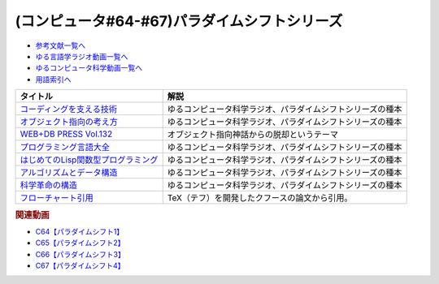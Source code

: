 .. _パラダイムシフトシリーズ参考文献:

.. :ref:`参考文献:パラダイムシフトシリーズ <パラダイムシフトシリーズ参考文献>`

(コンピュータ#64-#67)パラダイムシフトシリーズ
===============================================================================================

* `参考文献一覧へ </reference/>`_ 
* `ゆる言語学ラジオ動画一覧へ </videos/yurugengo_radio_list.html>`_ 
* `ゆるコンピュータ科学動画一覧へ </videos/yurucomputer_radio_list.html>`_ 
* `用語索引へ </genindex.html>`_ 

.. raw:: html

  <!--コーディングを支える技術--><a href="https://www.amazon.co.jp/%E3%82%B3%E3%83%BC%E3%83%87%E3%82%A3%E3%83%B3%E3%82%B0%E3%82%92%E6%94%AF%E3%81%88%E3%82%8B%E6%8A%80%E8%A1%93-%E6%88%90%E3%82%8A%E7%AB%8B%E3%81%A1%E3%81%8B%E3%82%89%E5%AD%A6%E3%81%B6%E3%83%97%E3%83%AD%E3%82%B0%E3%83%A9%E3%83%9F%E3%83%B3%E3%82%B0%E4%BD%9C%E6%B3%95-WEB-PRESS-plus/dp/477415654X?keywords=%E3%82%B3%E3%83%BC%E3%83%87%E3%82%A3%E3%83%B3%E3%82%B0%E3%82%92%E6%94%AF%E3%81%88%E3%82%8B%E6%8A%80%E8%A1%93&qid=1679127828&sprefix=%E3%82%B3%E3%83%BC%E3%83%87%E3%82%A3%E3%83%B3%E3%82%B0%E3%82%92%2Caps%2C168&sr=8-1&linkCode=li1&tag=takaoutputblo-22&linkId=7b2f14187788cc9e5f190974e4a87661&language=ja_JP&ref_=as_li_ss_il" target="_blank"><img border="0" src="//ws-fe.amazon-adsystem.com/widgets/q?_encoding=UTF8&ASIN=477415654X&Format=_SL110_&ID=AsinImage&MarketPlace=JP&ServiceVersion=20070822&WS=1&tag=takaoutputblo-22&language=ja_JP" ></a><img src="https://ir-jp.amazon-adsystem.com/e/ir?t=takaoutputblo-22&language=ja_JP&l=li1&o=9&a=477415654X" width="1" height="1" border="0" alt="" style="border:none !important; margin:0px !important;" />
  <!--オブジェクト指向の考え方--><a href="https://www.amazon.co.jp/%E3%82%AA%E3%83%96%E3%82%B8%E3%82%A7%E3%82%AF%E3%83%88%E6%8C%87%E5%90%91%E3%81%AE%E8%80%83%E3%81%88%E6%96%B9-5th-impress-top-gear/dp/4295010081?keywords=%E3%82%AA%E3%83%96%E3%82%B8%E3%82%A7%E3%82%AF%E3%83%88%E6%8C%87%E5%90%91%E3%81%AE%E8%80%83%E3%81%88%E6%96%B9+5th+edition&qid=1679127668&sprefix=%E3%82%AA%E3%83%96%E3%82%B8%E3%82%A7%E3%82%AF%E3%83%88%E6%8C%87%E5%90%91%E3%81%AE%2Caps%2C154&sr=8-2-spons&psc=1&spLa=ZW5jcnlwdGVkUXVhbGlmaWVyPUFWWkMzMjVENzBBQ0ImZW5jcnlwdGVkSWQ9QTAwNjE3OTE0RjNNSEdYVlVPVFcmZW5jcnlwdGVkQWRJZD1BMTBaUUMwWTFKUVFHQyZ3aWRnZXROYW1lPXNwX2F0ZiZhY3Rpb249Y2xpY2tSZWRpcmVjdCZkb05vdExvZ0NsaWNrPXRydWU%3D&linkCode=li1&tag=takaoutputblo-22&linkId=dffabb3ae6f38c6a0d8287d5d5314d1b&language=ja_JP&ref_=as_li_ss_il" target="_blank"><img border="0" src="//ws-fe.amazon-adsystem.com/widgets/q?_encoding=UTF8&ASIN=4295010081&Format=_SL110_&ID=AsinImage&MarketPlace=JP&ServiceVersion=20070822&WS=1&tag=takaoutputblo-22&language=ja_JP" ></a><img src="https://ir-jp.amazon-adsystem.com/e/ir?t=takaoutputblo-22&language=ja_JP&l=li1&o=9&a=4295010081" width="1" height="1" border="0" alt="" style="border:none !important; margin:0px !important;" />
  <!--WEB+DB PRESS Vol.132--><a href="https://www.amazon.co.jp/WEB-DB-PRESS-Vol-132-PRESS%E7%B7%A8%E9%9B%86%E9%83%A8-ebook/dp/B0BPHDVCSV?__mk_ja_JP=%E3%82%AB%E3%82%BF%E3%82%AB%E3%83%8A&crid=2SL8EMY9VO5OU&keywords=web+db&qid=1679127856&sprefix=web+db%2Caps%2C158&sr=8-6&linkCode=li1&tag=takaoutputblo-22&linkId=00963202534a890c53660207015fd031&language=ja_JP&ref_=as_li_ss_il" target="_blank"><img border="0" src="//ws-fe.amazon-adsystem.com/widgets/q?_encoding=UTF8&ASIN=B0BPHDVCSV&Format=_SL110_&ID=AsinImage&MarketPlace=JP&ServiceVersion=20070822&WS=1&tag=takaoutputblo-22&language=ja_JP" ></a><img src="https://ir-jp.amazon-adsystem.com/e/ir?t=takaoutputblo-22&language=ja_JP&l=li1&o=9&a=B0BPHDVCSV" width="1" height="1" border="0" alt="" style="border:none !important; margin:0px !important;" />
  <!--プログラミング言語大全--><a href="https://www.amazon.co.jp/%E3%83%97%E3%83%AD%E3%82%B0%E3%83%A9%E3%83%9F%E3%83%B3%E3%82%B0%E8%A8%80%E8%AA%9E%E5%A4%A7%E5%85%A8-%E3%82%AF%E3%82%B8%E3%83%A9%E9%A3%9B%E8%A1%8C%E6%9C%BA/dp/4297113473?keywords=%E3%83%97%E3%83%AD%E3%82%B0%E3%83%A9%E3%83%9F%E3%83%B3%E3%82%B0%E8%A8%80%E8%AA%9E%E5%A4%A7%E5%85%A8&qid=1679127859&sprefix=%E3%83%97%E3%83%AD%E3%82%B0%E3%83%A9%E3%83%9F%E3%83%B3%E3%82%B0%E8%A8%80%E8%AA%9E%2Caps%2C161&sr=8-1&linkCode=li1&tag=takaoutputblo-22&linkId=10b24e70b3e18e9dff7b90fd4b4b33b6&language=ja_JP&ref_=as_li_ss_il" target="_blank"><img border="0" src="//ws-fe.amazon-adsystem.com/widgets/q?_encoding=UTF8&ASIN=4297113473&Format=_SL110_&ID=AsinImage&MarketPlace=JP&ServiceVersion=20070822&WS=1&tag=takaoutputblo-22&language=ja_JP" ></a><img src="https://ir-jp.amazon-adsystem.com/e/ir?t=takaoutputblo-22&language=ja_JP&l=li1&o=9&a=4297113473" width="1" height="1" border="0" alt="" style="border:none !important; margin:0px !important;" />
  <!--はじめてのLisp関数型プログラミング--><a href="https://www.amazon.co.jp/%E3%81%AF%E3%81%98%E3%82%81%E3%81%A6%E3%81%AELisp%E9%96%A2%E6%95%B0%E5%9E%8B%E3%83%97%E3%83%AD%E3%82%B0%E3%83%A9%E3%83%9F%E3%83%B3%E3%82%B0%E2%80%95%E2%80%95%E3%83%A9%E3%83%A0%E3%83%80%E8%A8%88%E7%AE%97%E3%81%8B%E3%82%89%E3%83%AA%E3%83%95%E3%82%A1%E3%82%AF%E3%82%BF%E3%83%AA%E3%83%B3%E3%82%B0%E3%81%BE%E3%81%A7%E4%B8%80%E6%B0%97%E3%81%AB%E3%82%8F%E3%81%8B%E3%82%8B-Software-Design-plus-%E4%BA%94%E5%91%B3/dp/4774180351?_encoding=UTF8&qid=1679127920&sr=8-1&linkCode=li1&tag=takaoutputblo-22&linkId=b656713d8e1ad33458342b5526fdb3df&language=ja_JP&ref_=as_li_ss_il" target="_blank"><img border="0" src="//ws-fe.amazon-adsystem.com/widgets/q?_encoding=UTF8&ASIN=4774180351&Format=_SL110_&ID=AsinImage&MarketPlace=JP&ServiceVersion=20070822&WS=1&tag=takaoutputblo-22&language=ja_JP" ></a><img src="https://ir-jp.amazon-adsystem.com/e/ir?t=takaoutputblo-22&language=ja_JP&l=li1&o=9&a=4774180351" width="1" height="1" border="0" alt="" style="border:none !important; margin:0px !important;" />
  <!--アルゴリズムとデータ構造--><a href="https://www.amazon.co.jp/%E3%82%A2%E3%83%AB%E3%82%B4%E3%83%AA%E3%82%BA%E3%83%A0%E3%81%A8%E3%83%87%E3%83%BC%E3%82%BF%E6%A7%8B%E9%80%A0-%E5%B2%A9%E6%B3%A2%E8%AC%9B%E5%BA%A7-%E3%82%BD%E3%83%95%E3%83%88%E3%82%A6%E3%82%A7%E3%82%A2%E7%A7%91%E5%AD%A6-3-%E7%9F%B3%E7%95%91/dp/4000103431?keywords=%E3%82%A2%E3%83%AB%E3%82%B4%E3%83%AA%E3%82%BA%E3%83%A0%E3%81%A8%E3%83%87%E3%83%BC%E3%82%BF%E6%A7%8B%E9%80%A0&qid=1679125844&sprefix=%E3%82%A2%E3%83%AB%E3%82%B4%E3%83%AA%E3%82%BA%E3%83%A0%E3%81%A8%2Caps%2C185&sr=8-2&linkCode=li1&tag=takaoutputblo-22&linkId=5fdfb6d7b26e653b2768834f60cd1976&language=ja_JP&ref_=as_li_ss_il" target="_blank"><img border="0" src="//ws-fe.amazon-adsystem.com/widgets/q?_encoding=UTF8&ASIN=4000103431&Format=_SL110_&ID=AsinImage&MarketPlace=JP&ServiceVersion=20070822&WS=1&tag=takaoutputblo-22&language=ja_JP" ></a><img src="https://ir-jp.amazon-adsystem.com/e/ir?t=takaoutputblo-22&language=ja_JP&l=li1&o=9&a=4000103431" width="1" height="1" border="0" alt="" style="border:none !important; margin:0px !important;" />
  <!--科学革命の構造--><a href="https://www.amazon.co.jp/%E7%A7%91%E5%AD%A6%E9%9D%A9%E5%91%BD%E3%81%AE%E6%A7%8B%E9%80%A0-%E3%83%88%E3%83%BC%E3%83%9E%E3%82%B9%E3%83%BB%E3%82%AF%E3%83%BC%E3%83%B3/dp/4622016672?__mk_ja_JP=%E3%82%AB%E3%82%BF%E3%82%AB%E3%83%8A&crid=2ETPQC3ENFBE5&keywords=%E7%A7%91%E5%AD%A6%E9%9D%A9%E5%91%BD%E3%81%AE%E6%A7%8B%E9%80%A0&qid=1679125875&sprefix=%E7%A7%91%E5%AD%A6%E9%9D%A9%E5%91%BD%E3%81%AE%E6%A7%8B%E9%80%A0%2Caps%2C163&sr=8-1&linkCode=li1&tag=takaoutputblo-22&linkId=781b23c9d6a57ad17b7e20f23a2109cf&language=ja_JP&ref_=as_li_ss_il" target="_blank"><img border="0" src="//ws-fe.amazon-adsystem.com/widgets/q?_encoding=UTF8&ASIN=4622016672&Format=_SL110_&ID=AsinImage&MarketPlace=JP&ServiceVersion=20070822&WS=1&tag=takaoutputblo-22&language=ja_JP" ></a><img src="https://ir-jp.amazon-adsystem.com/e/ir?t=takaoutputblo-22&language=ja_JP&l=li1&o=9&a=4622016672" width="1" height="1" border="0" alt="" style="border:none !important; margin:0px !important;" />
  <!--フローチャート引用--><a href="https://dl.acm.org/doi/pdf/10.1145/368481.368507" target="_blank"><img border="0" src="../_images/クフースのフローチャート.png" width="75"></a>

+---------------------------------------+------------------------------------------------------------+
|               タイトル                |                            解説                            |
+=======================================+============================================================+
| `コーディングを支える技術`_           | ゆるコンピュータ科学ラジオ、パラダイムシフトシリーズの種本 |
+---------------------------------------+------------------------------------------------------------+
| `オブジェクト指向の考え方`_           | ゆるコンピュータ科学ラジオ、パラダイムシフトシリーズの種本 |
+---------------------------------------+------------------------------------------------------------+
| `WEB+DB PRESS Vol.132`_               | オブジェクト指向神話からの脱却というテーマ                 |
+---------------------------------------+------------------------------------------------------------+
| `プログラミング言語大全`_             | ゆるコンピュータ科学ラジオ、パラダイムシフトシリーズの種本 |
+---------------------------------------+------------------------------------------------------------+
| `はじめてのLisp関数型プログラミング`_ | ゆるコンピュータ科学ラジオ、パラダイムシフトシリーズの種本 |
+---------------------------------------+------------------------------------------------------------+
| `アルゴリズムとデータ構造`_           | ゆるコンピュータ科学ラジオ、パラダイムシフトシリーズの種本 |
+---------------------------------------+------------------------------------------------------------+
| `科学革命の構造`_                     | ゆるコンピュータ科学ラジオ、パラダイムシフトシリーズの種本 |
+---------------------------------------+------------------------------------------------------------+
| `フローチャート引用`_                 | TeX（テフ）を開発したクフースの論文から引用。              |
+---------------------------------------+------------------------------------------------------------+
.. _フローチャート引用: https://dl.acm.org/doi/pdf/10.1145/368481.368507
.. _科学革命の構造: https://amzn.to/42qVWgP
.. _アルゴリズムとデータ構造: https://amzn.to/3n4Frqv
.. _はじめてのLisp関数型プログラミング: https://amzn.to/42lJ3ob
.. _プログラミング言語大全: https://amzn.to/3ZZHUkn
.. _WEB+DB PRESS Vol.132: https://amzn.to/40lpj2f
.. _オブジェクト指向の考え方: https://amzn.to/3yPd0iM
.. _コーディングを支える技術: https://amzn.to/3n7kTgP

.. rubric:: 関連動画
* `C64【パラダイムシフト1】`_
* `C65【パラダイムシフト2】`_
* `C66【パラダイムシフト3】`_
* `C67【パラダイムシフト4】`_


.. _C64【パラダイムシフト1】: https://youtu.be/R9ob9fuoNi8
.. _C65【パラダイムシフト2】: https://youtu.be/8y9hCQpN40A
.. _C66【パラダイムシフト3】: https://youtu.be/FSnSZ_h7OQ0
.. _C67【パラダイムシフト4】: https://youtu.be/4BpbnIpv69U
